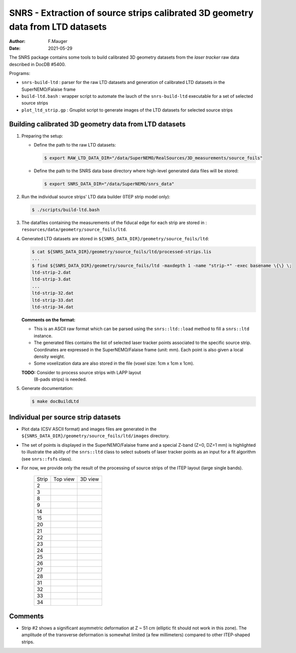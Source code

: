 ======================================================================================
SNRS - Extraction of source strips calibrated 3D geometry data from LTD datasets
======================================================================================

:author: F.Mauger
:date: 2021-05-29


The SNRS package  contains some tools to build  calibrated 3D geometry
datasets from the *laser tracker* raw data described in DocDB \#5400.

Programs:

* ``snrs-build-ltd`` : parser for the  raw LTD datasets and generation
  of calibrated LTD datasets in the SuperNEMO/Falaise frame
* ``build-ltd.bash`` :  wrapper script  to automate  the lauch  of the
  ``snrs-build-ltd`` executable for a set of selected source strips
* ``plot_ltd_strip.gp`` : Gnuplot script to generate images of the LTD
  datasets for selected source strips


Building calibrated  3D geometry data from LTD datasets
=======================================================


#. Preparing the setup: 

   * Define the path to the raw LTD datasets:
   
     .. code:: shell

	$ export RAW_LTD_DATA_DIR="/data/SuperNEMO/RealSources/3D_measurements/source_foils"
     ..

   * Define the path to the SNRS data base directory where high-level generated data files
     will be stored:
 
     .. code:: shell

	$ export SNRS_DATA_DIR="/data/SuperNEMO/snrs_data"
     ..
   
#. Run the individual source strips' LTD data builder (ITEP strip model only):
   
   .. code:: shell
	  
      $ ./scripts/build-ltd.bash
   ..

#. The datafiles containing the measurements of the fiducal edge for each strip are stored in :
   ``resources/data/geometry/source_foils/ltd``.

#. Generated LTD datasets are stored in ``${SNRS_DATA_DIR}/geometry/source_foils/ltd``:
  
   .. code:: shell
	  
      $ cat ${SNRS_DATA_DIR}/geometry/source_foils/ltd/processed-strips.lis
      ...
      $ find ${SNRS_DATA_DIR}/geometry/source_foils/ltd -maxdepth 1 -name "strip-*" -exec basename \{\} \;
      ltd-strip-2.dat
      ltd-strip-3.dat
      ...
      ltd-strip-32.dat
      ltd-strip-33.dat
      ltd-strip-34.dat
   ..

   **Comments on the format:**

   * This  is an  ASCII  raw  format which  can  be  parsed using  the
     ``snrs::ltd::load`` method to fill a ``snrs::ltd`` instance.
   * The generated files  contains the list of  selected laser tracker
     points associated to the  specific source strip.  Coordinates are
     expressed in the SuperNEMO/Falaise  frame (unit: mm).  Each point
     is also given a local density weight.
   * Some voxelization data  are also stored in the  file (voxel size:
     1cm x 1cm x 1cm).

   
   **TODO:**  Consider  to  process  source strips  with  LAPP  layout
    (8-pads strips) is needed.

#. Generate documentation:
   
   .. code:: raw
	     
      $ make docBuildLtd
   ..
   
..
      .. raw:: pdf
..    PageBreak
..


Individual per source strip datasets 
=====================================

* Plot data (CSV  ASCII format) and images files are  generated in the
  ``${SNRS_DATA_DIR}/geometry/source_foils/ltd/images`` directory.
* The set of points is displayed  in the SuperNEMO/Falaise frame and a
  special  Z-band (Z=0,  DZ=1  mm) is  highlighted  to illustrate  the
  ability  of  the ``snrs::ltd``  class  to  select subsets  of  laser
  tracker points as  an input for a fit  algorithm (see ``snrs::fsfs``
  class).
* For now,  we provide  only the  result of  the processing  of source
  strips of the ITEP layout (large single bands).
    
   +-------+-----------------------------------------+-----------------------------------------+
   | Strip |	    Top view                         |       3D view                           |
   +-------+-----------------------------------------+-----------------------------------------+
   |  2    | .. image:: tmpimg/ltd-strip-2-yx.png    | .. image:: tmpimg/ltd-strip-2-3d.png    |
   |       |    :width: 90%                          |    :width: 90%                          | 
   |       |	                                     |                                         |
   +-------+-----------------------------------------+-----------------------------------------+
   |  3    | .. image:: tmpimg/ltd-strip-3-yx.png    | .. image:: tmpimg/ltd-strip-3-3d.png    |
   |       |    :width: 90%                          |    :width: 90%                          | 
   |       |	                                     |                                         |
   +-------+-----------------------------------------+-----------------------------------------+
   |  8    | .. image:: tmpimg/ltd-strip-8-yx.png    | .. image:: tmpimg/ltd-strip-8-3d.png    |
   |       |    :width: 90%                          |    :width: 90%                          | 
   |       |	                                     |                                         |
   +-------+-----------------------------------------+-----------------------------------------+
   |  9    | .. image:: tmpimg/ltd-strip-9-yx.png    | .. image:: tmpimg/ltd-strip-9-3d.png    |
   |       |    :width: 90%                          |    :width: 90%                          | 
   |       |	                                     |                                         |
   +-------+-----------------------------------------+-----------------------------------------+
   |  14   | .. image:: tmpimg/ltd-strip-14-yx.png   | .. image:: tmpimg/ltd-strip-14-3d.png   |
   |       |    :width: 90%                          |    :width: 90%                          | 
   |       |	                                     |                                         |
   +-------+-----------------------------------------+-----------------------------------------+
   |  15   | .. image:: tmpimg/ltd-strip-15-yx.png   | .. image:: tmpimg/ltd-strip-15-3d.png   |
   |       |    :width: 90%                          |    :width: 90%                          | 
   |       |	                                     |                                         |
   +-------+-----------------------------------------+-----------------------------------------+
   |  20   | .. image:: tmpimg/ltd-strip-20-yx.png   | .. image:: tmpimg/ltd-strip-20-3d.png   |
   |       |    :width: 90%                          |    :width: 90%                          | 
   |       |	                                     |                                         |
   +-------+-----------------------------------------+-----------------------------------------+
   |  21   | .. image:: tmpimg/ltd-strip-21-yx.png   | .. image:: tmpimg/ltd-strip-21-3d.png   |
   |       |    :width: 90%                          |    :width: 90%                          | 
   |       |	                                     |                                         |
   +-------+-----------------------------------------+-----------------------------------------+
   |  22   | .. image:: tmpimg/ltd-strip-22-yx.png   | .. image:: tmpimg/ltd-strip-22-3d.png   |
   |       |    :width: 90%                          |    :width: 90%                          | 
   |       |	                                     |                                         |
   +-------+-----------------------------------------+-----------------------------------------+
   |  23   | .. image:: tmpimg/ltd-strip-23-yx.png   | .. image:: tmpimg/ltd-strip-23-3d.png   |
   |       |    :width: 90%                          |    :width: 90%                          | 
   |       |	                                     |                                         |
   +-------+-----------------------------------------+-----------------------------------------+
   |  24   | .. image:: tmpimg/ltd-strip-24-yx.png   | .. image:: tmpimg/ltd-strip-24-3d.png   |
   |       |    :width: 90%                          |    :width: 90%                          | 
   |       |	                                     |                                         |
   +-------+-----------------------------------------+-----------------------------------------+
   |  25   | .. image:: tmpimg/ltd-strip-25-yx.png   | .. image:: tmpimg/ltd-strip-25-3d.png   |
   |       |    :width: 90%                          |    :width: 90%                          | 
   |       |	                                     |                                         |
   +-------+-----------------------------------------+-----------------------------------------+
   |  26   | .. image:: tmpimg/ltd-strip-26-yx.png   | .. image:: tmpimg/ltd-strip-26-3d.png   |
   |       |    :width: 90%                          |    :width: 90%                          | 
   |       |	                                     |                                         |
   +-------+-----------------------------------------+-----------------------------------------+
   |  27   | .. image:: tmpimg/ltd-strip-27-yx.png   | .. image:: tmpimg/ltd-strip-27-3d.png   |
   |       |    :width: 90%                          |    :width: 90%                          | 
   |       |	                                     |                                         |
   +-------+-----------------------------------------+-----------------------------------------+
   |  28   | .. image:: tmpimg/ltd-strip-28-yx.png   | .. image:: tmpimg/ltd-strip-28-3d.png   |
   |       |    :width: 90%                          |    :width: 90%                          | 
   |       |	                                     |                                         |
   +-------+-----------------------------------------+-----------------------------------------+
   |  31   | .. image:: tmpimg/ltd-strip-31-yx.png   | .. image:: tmpimg/ltd-strip-31-3d.png   |
   |       |    :width: 90%                          |    :width: 90%                          | 
   |       |	                                     |                                         |
   +-------+-----------------------------------------+-----------------------------------------+
   |  32   | .. image:: tmpimg/ltd-strip-32-yx.png   | .. image:: tmpimg/ltd-strip-32-3d.png   |
   |       |    :width: 90%                          |    :width: 90%                          | 
   |       |	                                     |                                         |
   +-------+-----------------------------------------+-----------------------------------------+
   |  33   | .. image:: tmpimg/ltd-strip-33-yx.png   | .. image:: tmpimg/ltd-strip-33-3d.png   |
   |       |    :width: 90%                          |    :width: 90%                          | 
   |       |	                                     |                                         |
   +-------+-----------------------------------------+-----------------------------------------+
   |  34   | .. image:: tmpimg/ltd-strip-34-yx.png   | .. image:: tmpimg/ltd-strip-34-3d.png   |
   |       |    :width: 90%                          |    :width: 90%                          | 
   |       |	                                     |                                         |
   +-------+-----------------------------------------+-----------------------------------------+
	      

 
Comments 
=====================================

* Strip #2  shows a significant  asymmetric deformation  at Z ~  51 cm
  (elliptic fit should  not work in this zone).  The  amplitude of the
  transverse  deformation  is  somewhat limited  (a  few  millimeters)
  compared to other ITEP-shaped strips.



.. end
   



